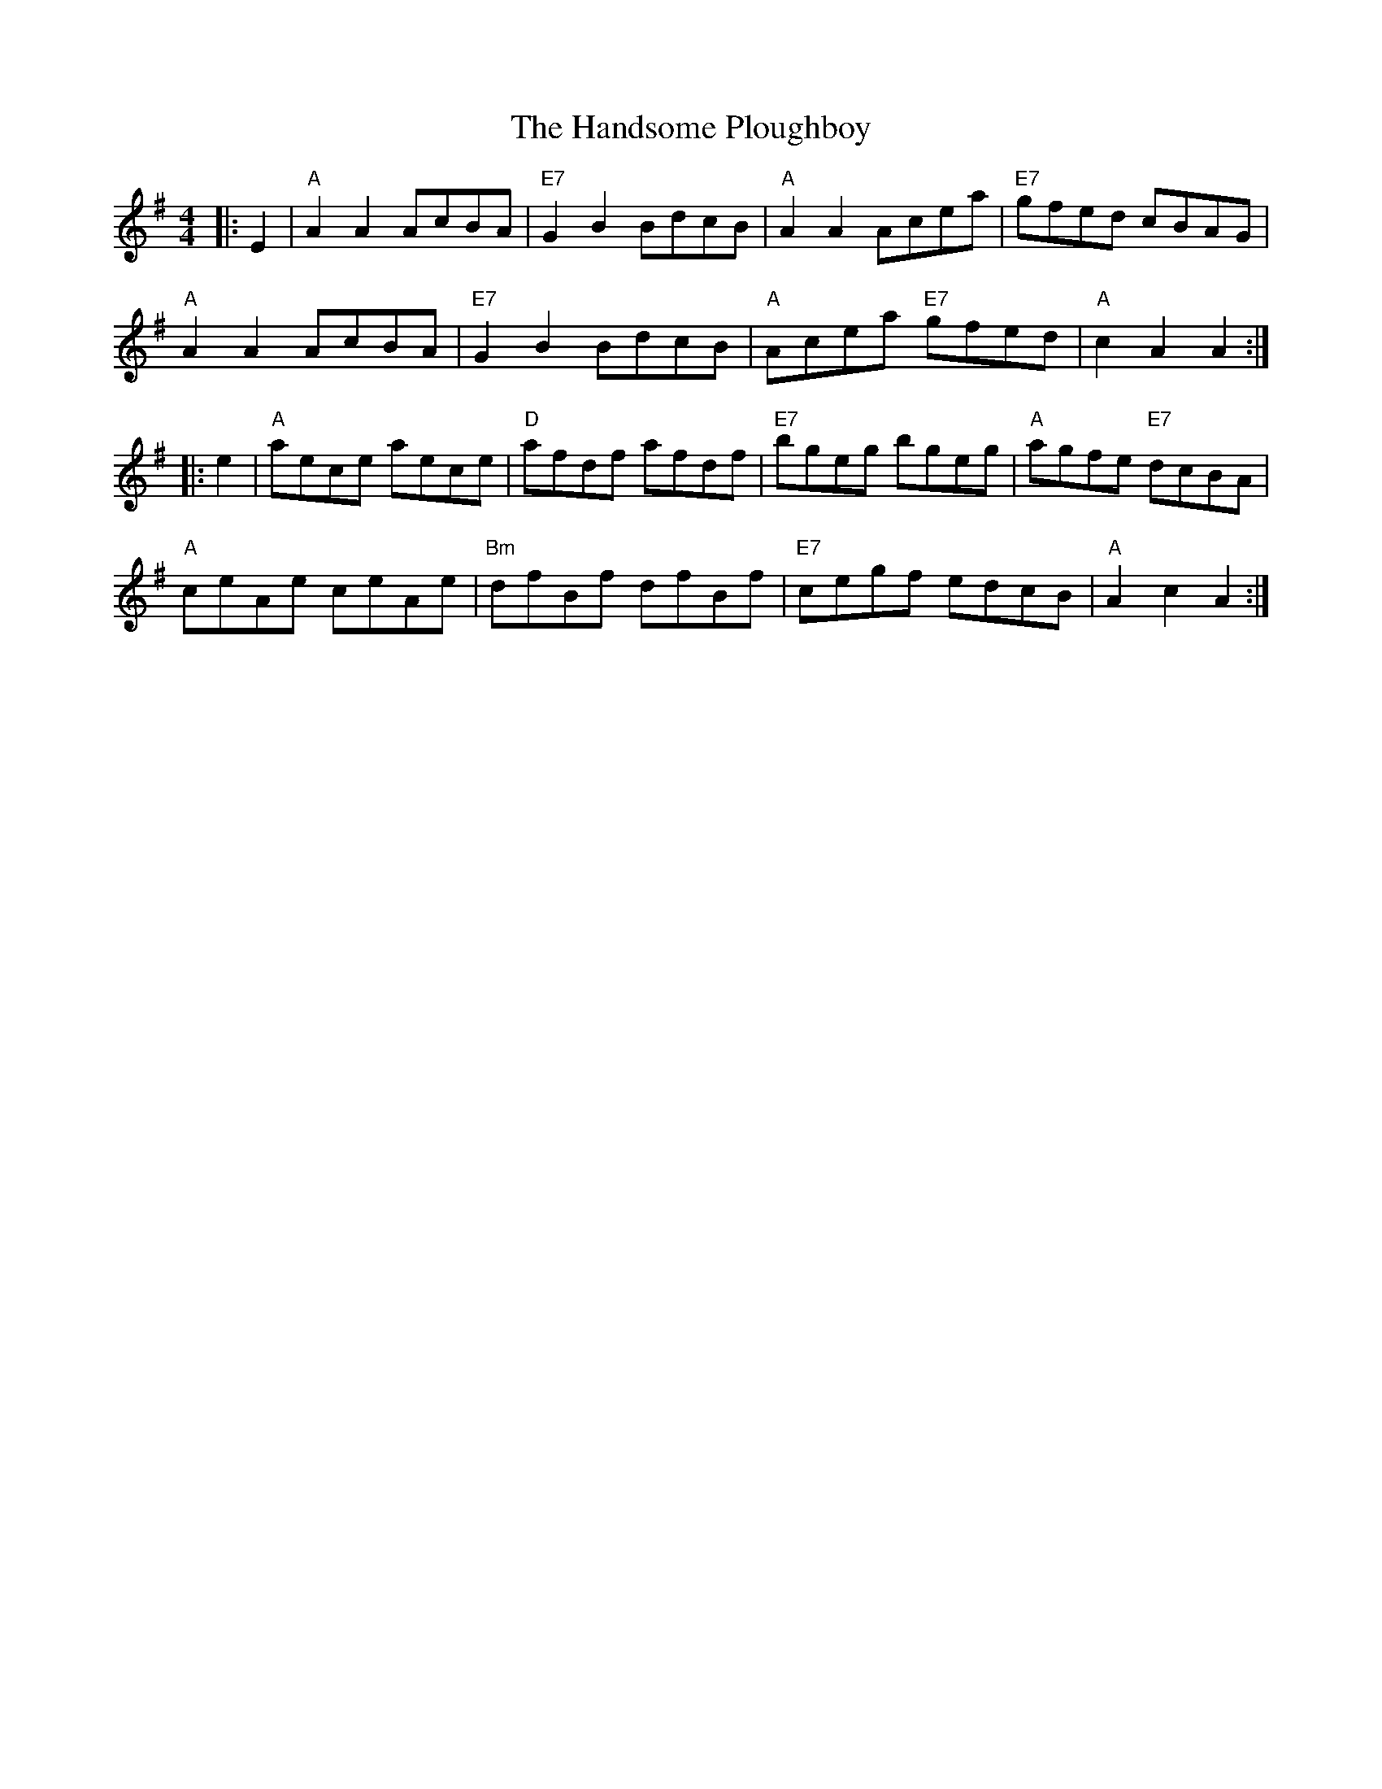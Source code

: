 X: 16605
T: Handsome Ploughboy, The
R: hornpipe
M: 4/4
K: Gmajor
|:E2|"A" A2 A2 AcBA|"E7" G2 B2 BdcB|"A" A2 A2 Acea|"E7" gfed cBAG|
"A" A2 A2 AcBA|"E7" G2 B2 BdcB|"A" Acea "E7" gfed|"A" c2 A2 A2:|
|:e2|"A" aece aece|"D" afdf afdf|"E7" bgeg bgeg|"A" agfe "E7" dcBA|
"A" ceAe ceAe|"Bm" dfBf dfBf|"E7" cegf edcB|"A" A2 c2 A2:|


